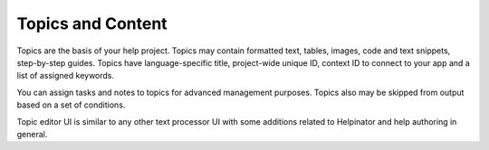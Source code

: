 ====================
Topics and Content
====================


Topics are the basis of your help project. Topics may contain formatted text, tables, images, code and text snippets, step-by-step guides. Topics have language-specific title, project-wide unique ID, context ID to connect to your app and a list of assigned keywords.


You can assign tasks and notes to topics for advanced management purposes. Topics also may be skipped from output based on a set of conditions.


Topic editor UI is similar to any other text processor UI with some additions related to Helpinator and help authoring in general.
